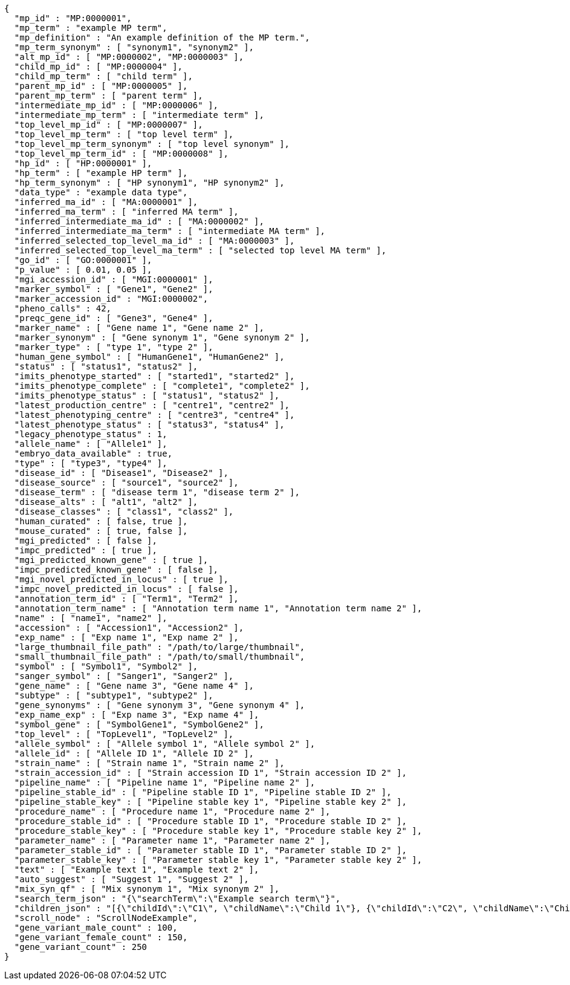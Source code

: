[source,json,options="nowrap"]
----
{
  "mp_id" : "MP:0000001",
  "mp_term" : "example MP term",
  "mp_definition" : "An example definition of the MP term.",
  "mp_term_synonym" : [ "synonym1", "synonym2" ],
  "alt_mp_id" : [ "MP:0000002", "MP:0000003" ],
  "child_mp_id" : [ "MP:0000004" ],
  "child_mp_term" : [ "child term" ],
  "parent_mp_id" : [ "MP:0000005" ],
  "parent_mp_term" : [ "parent term" ],
  "intermediate_mp_id" : [ "MP:0000006" ],
  "intermediate_mp_term" : [ "intermediate term" ],
  "top_level_mp_id" : [ "MP:0000007" ],
  "top_level_mp_term" : [ "top level term" ],
  "top_level_mp_term_synonym" : [ "top level synonym" ],
  "top_level_mp_term_id" : [ "MP:0000008" ],
  "hp_id" : [ "HP:0000001" ],
  "hp_term" : [ "example HP term" ],
  "hp_term_synonym" : [ "HP synonym1", "HP synonym2" ],
  "data_type" : "example data type",
  "inferred_ma_id" : [ "MA:0000001" ],
  "inferred_ma_term" : [ "inferred MA term" ],
  "inferred_intermediate_ma_id" : [ "MA:0000002" ],
  "inferred_intermediate_ma_term" : [ "intermediate MA term" ],
  "inferred_selected_top_level_ma_id" : [ "MA:0000003" ],
  "inferred_selected_top_level_ma_term" : [ "selected top level MA term" ],
  "go_id" : [ "GO:0000001" ],
  "p_value" : [ 0.01, 0.05 ],
  "mgi_accession_id" : [ "MGI:0000001" ],
  "marker_symbol" : [ "Gene1", "Gene2" ],
  "marker_accession_id" : "MGI:0000002",
  "pheno_calls" : 42,
  "preqc_gene_id" : [ "Gene3", "Gene4" ],
  "marker_name" : [ "Gene name 1", "Gene name 2" ],
  "marker_synonym" : [ "Gene synonym 1", "Gene synonym 2" ],
  "marker_type" : [ "type 1", "type 2" ],
  "human_gene_symbol" : [ "HumanGene1", "HumanGene2" ],
  "status" : [ "status1", "status2" ],
  "imits_phenotype_started" : [ "started1", "started2" ],
  "imits_phenotype_complete" : [ "complete1", "complete2" ],
  "imits_phenotype_status" : [ "status1", "status2" ],
  "latest_production_centre" : [ "centre1", "centre2" ],
  "latest_phenotyping_centre" : [ "centre3", "centre4" ],
  "latest_phenotype_status" : [ "status3", "status4" ],
  "legacy_phenotype_status" : 1,
  "allele_name" : [ "Allele1" ],
  "embryo_data_available" : true,
  "type" : [ "type3", "type4" ],
  "disease_id" : [ "Disease1", "Disease2" ],
  "disease_source" : [ "source1", "source2" ],
  "disease_term" : [ "disease term 1", "disease term 2" ],
  "disease_alts" : [ "alt1", "alt2" ],
  "disease_classes" : [ "class1", "class2" ],
  "human_curated" : [ false, true ],
  "mouse_curated" : [ true, false ],
  "mgi_predicted" : [ false ],
  "impc_predicted" : [ true ],
  "mgi_predicted_known_gene" : [ true ],
  "impc_predicted_known_gene" : [ false ],
  "mgi_novel_predicted_in_locus" : [ true ],
  "impc_novel_predicted_in_locus" : [ false ],
  "annotation_term_id" : [ "Term1", "Term2" ],
  "annotation_term_name" : [ "Annotation term name 1", "Annotation term name 2" ],
  "name" : [ "name1", "name2" ],
  "accession" : [ "Accession1", "Accession2" ],
  "exp_name" : [ "Exp name 1", "Exp name 2" ],
  "large_thumbnail_file_path" : "/path/to/large/thumbnail",
  "small_thumbnail_file_path" : "/path/to/small/thumbnail",
  "symbol" : [ "Symbol1", "Symbol2" ],
  "sanger_symbol" : [ "Sanger1", "Sanger2" ],
  "gene_name" : [ "Gene name 3", "Gene name 4" ],
  "subtype" : [ "subtype1", "subtype2" ],
  "gene_synonyms" : [ "Gene synonym 3", "Gene synonym 4" ],
  "exp_name_exp" : [ "Exp name 3", "Exp name 4" ],
  "symbol_gene" : [ "SymbolGene1", "SymbolGene2" ],
  "top_level" : [ "TopLevel1", "TopLevel2" ],
  "allele_symbol" : [ "Allele symbol 1", "Allele symbol 2" ],
  "allele_id" : [ "Allele ID 1", "Allele ID 2" ],
  "strain_name" : [ "Strain name 1", "Strain name 2" ],
  "strain_accession_id" : [ "Strain accession ID 1", "Strain accession ID 2" ],
  "pipeline_name" : [ "Pipeline name 1", "Pipeline name 2" ],
  "pipeline_stable_id" : [ "Pipeline stable ID 1", "Pipeline stable ID 2" ],
  "pipeline_stable_key" : [ "Pipeline stable key 1", "Pipeline stable key 2" ],
  "procedure_name" : [ "Procedure name 1", "Procedure name 2" ],
  "procedure_stable_id" : [ "Procedure stable ID 1", "Procedure stable ID 2" ],
  "procedure_stable_key" : [ "Procedure stable key 1", "Procedure stable key 2" ],
  "parameter_name" : [ "Parameter name 1", "Parameter name 2" ],
  "parameter_stable_id" : [ "Parameter stable ID 1", "Parameter stable ID 2" ],
  "parameter_stable_key" : [ "Parameter stable key 1", "Parameter stable key 2" ],
  "text" : [ "Example text 1", "Example text 2" ],
  "auto_suggest" : [ "Suggest 1", "Suggest 2" ],
  "mix_syn_qf" : [ "Mix synonym 1", "Mix synonym 2" ],
  "search_term_json" : "{\"searchTerm\":\"Example search term\"}",
  "children_json" : "[{\"childId\":\"C1\", \"childName\":\"Child 1\"}, {\"childId\":\"C2\", \"childName\":\"Child 2\"}]",
  "scroll_node" : "ScrollNodeExample",
  "gene_variant_male_count" : 100,
  "gene_variant_female_count" : 150,
  "gene_variant_count" : 250
}
----